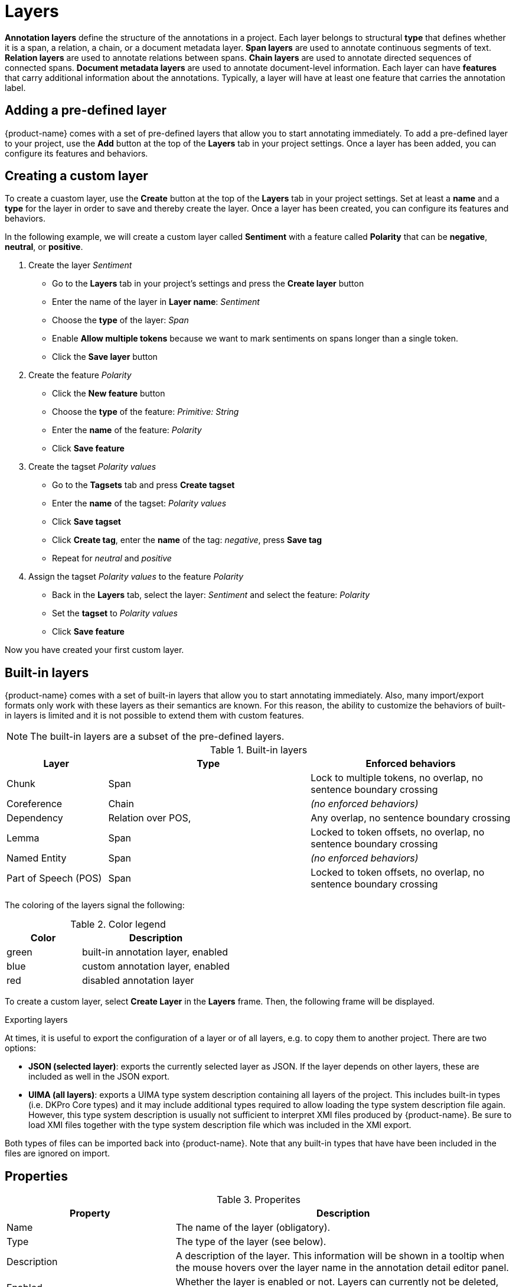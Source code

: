 // Licensed to the Technische Universität Darmstadt under one
// or more contributor license agreements.  See the NOTICE file
// distributed with this work for additional information
// regarding copyright ownership.  The Technische Universität Darmstadt 
// licenses this file to you under the Apache License, Version 2.0 (the
// "License"); you may not use this file except in compliance
// with the License.
//  
// http://www.apache.org/licenses/LICENSE-2.0
// 
// Unless required by applicable law or agreed to in writing, software
// distributed under the License is distributed on an "AS IS" BASIS,
// WITHOUT WARRANTIES OR CONDITIONS OF ANY KIND, either express or implied.
// See the License for the specific language governing permissions and
// limitations under the License.

[[sect_projects_layers]]
= Layers 

[.i7n-assistant]
--
**Annotation layers** define the structure of the annotations in a project.
Each layer belongs to structural **type** that defines whether it is a span, a relation, a chain, or a document metadata layer.
**Span layers** are used to annotate continuous segments of text.
**Relation layers** are used to annotate relations between spans.
**Chain layers** are used to annotate directed sequences of connected spans.
**Document metadata layers** are used to annotate document-level information.
Each layer can have **features** that carry additional information about the annotations.
Typically, a layer will have at least one feature that carries the annotation label.
--

== Adding a pre-defined layer

[.i7n-assistant]
--
{product-name} comes with a set of pre-defined layers that allow you to start annotating immediately.
To add a pre-defined layer to your project, use the **Add** button at the top of the **Layers** tab in your project settings.
Once a layer has been added, you can configure its features and behaviors.
--

== Creating a custom layer

[.i7n-assistant]
--
To create a cuastom layer, use the **Create** button at the top of the **Layers** tab in your project settings.
Set at least a **name** and a **type** for the layer in order to save and thereby create the layer.
Once a layer has been created, you can configure its features and behaviors.
--

In the following example, we will create a custom layer called *Sentiment* with a feature called *Polarity* that can be *negative*, *neutral*, or *positive*.

. Create the layer _Sentiment_
  * Go to the *Layers* tab in your project's settings and press the *Create layer* button
  * Enter the name of the layer in *Layer name*: _Sentiment_
  * Choose the *type* of the layer: _Span_
  * Enable *Allow multiple tokens* because we want to mark sentiments on spans longer than a single token.
  * Click the *Save layer* button
. Create the feature _Polarity_
  * Click the *New feature* button
  * Choose the *type* of the feature: _Primitive: String_
  * Enter the *name* of the feature: _Polarity_
  * Click *Save feature*
. Create the tagset _Polarity values_
  * Go to the *Tagsets* tab and press *Create tagset*
  * Enter the *name* of the tagset: _Polarity values_
  * Click *Save tagset*
  * Click *Create tag*, enter the *name* of the tag: _negative_, press *Save tag*
  * Repeat for _neutral_ and _positive_
. Assign the tagset _Polarity values_ to the feature _Polarity_
  * Back in the *Layers* tab, select the layer: _Sentiment_ and select the feature: _Polarity_
  * Set the *tagset* to _Polarity values_
  * Click *Save feature*

Now you have created your first custom layer.

== Built-in layers

{product-name} comes with a set of built-in layers that allow you to start annotating immediately. Also, many import/export formats only work with these layers as their semantics are known.
For this reason, the ability to customize the behaviors of built-in layers is limited and it is not possible to extend them with custom features.

NOTE: The built-in layers are a subset of the pre-defined layers.

.Built-in layers
[cols="1,2,2v", options="header"]
|====
| Layer | Type | Enforced behaviors

| Chunk
| Span
| Lock to multiple tokens,
no overlap,
no sentence boundary crossing

| Coreference
| Chain
| _(no enforced behaviors)_

| Dependency
| Relation over POS,
| Any overlap,
no sentence boundary crossing

| Lemma
| Span
| Locked to token offsets,
no overlap,
no sentence boundary crossing

| Named Entity
| Span
| _(no enforced behaviors)_

| Part of Speech (POS)
| Span
| Locked to token offsets,
no overlap,
no sentence boundary crossing
|====

The coloring of the layers signal the following: 

.Color legend
[cols="1,2", options="header"]
|===
| Color
| Description

| green
| built-in annotation layer, enabled

| blue
| custom annotation layer, enabled

| red
| disabled annotation layer
|===

To create a custom layer, select *Create Layer* in the *Layers* frame.
Then, the following frame will be displayed. 

.Exporting layers
At times, it is useful to export the configuration of a layer or of all layers, e.g. to copy them
to another project.
There are two options:

* **JSON (selected layer)**: exports the currently selected layer as JSON.
  If the layer depends on other layers, these are included as well in the JSON export.
* **UIMA (all layers)**: exports a UIMA type system description containing all layers of the project.
  This includes built-in types (i.e. DKPro Core types) and it may include additional types required
  to allow loading the type system description file again.
  However, this type system description is usually not sufficient to interpret XMI files produced by {product-name}.
  Be sure to load XMI files together with the type system description file which was included in the XMI export.
  
Both types of files can be imported back into {product-name}.
Note that any built-in types that have have been included in the files are ignored on import.

[[sect_projects_layers_properties]]
== Properties 

.Properites
[cols="1,2", options="header"]
|====
| Property | Description

| Name
| The name of the layer (obligatory).

| Type
| The type of the layer (see below).

| Description
| A description of the layer. 
This information will be shown in a tooltip when the mouse hovers over the layer name in the annotation detail editor panel.

| Enabled
| Whether the layer is enabled or not. 
Layers can currently not be deleted, but they can be disabled.
|====

NOTE: When a layer is first created, only ASCII characters are allowed for the layer name because the internal UIMA type name is derived from the initial layer name.
After the layer has been created, the name can be changed arbitrarily.
The internal UIMA type name will not be updated.
The internal UIMA name is e.g. used when exporting data or in constraint rules.

The layer type defines the structure of the layer.
Three different types are supported: spans, relations, and chains.

.Layer types
[cols="1,2,3", options="header"]
|====
| Type 
| Description 
| Example

| Span
| Continuous segment of text delimited by a start and end character offset.
The example shows two spans.
| image:images/project_layer_type_span.png[]

| Relation
| Binary relation between two spans visualized as an arc between spans.
The example shows a relation between two spans.
For relation annotations the type of the spans which are to be connected can be chosen in the field *Attach to layer*.
Here, only non-default layers are displayed.
To create a relation, first the span annotation needs to be created.

| image:images/project_layer_type_relation.png[]

| Chain
| Directed sequence of connected spans in which each span connects to the following one.
The example shows a single chain consisting of three connected spans.
| image:images/project_layer_type_chain.png[]
|====

image::images/layer_properties.png[align="center"]

[[sect_projects_layers_behaviours]]
== Behaviours

.Behaviors
[cols="1v,2", options="header"]
|====
| Behavior | Description

| Read-only
| Annotations on this layer may be viewed but not edited.

| Show text on hover
| Whether the text covered by the annotation is shown in the popup panel that appears when hovering with the mouse over an annotation label. 
Note that this popup may not be supported by all annotation editors.

| Render mode (relation)
| Determines when to render relations as arcs. 
Possible settings are **Always** (always render arcs), **Never** (never render arcs), and **When selected** (render arcs only when one of the relation endpoints or the relation itself is selected). 
Note that this setting is only available for relation layers.

| Validation
| When pre-annotated data is imported or when the  behaviors settings are changed, it is possible that annotations exist which are not conforming to the current behavior settings. This setting controls when a validation of annotations is performed. Possible settings are **Never** (no validation when a user marks a document as finished) and **Always** (validation is performed when a user marks a document as finished). Mind that changing the document state via the Monitoring page does not trigger a validation. Also, problematic annotations are highlighted using an error marker in the annotation interface. **NOTE:** the default setting for new projects/layers is **Always**, but for any existing projects or for projects imported from versions of {product-name} where this setting did not exist yet, the setting is initialized with **Never**.

| Granularity
_(span, chain)_
| The granularity controls at which level annotations can be created. When set to **Character-level**, annotations can be created anywhere. Zero-width annotations are permitted.
When set to **Token-level** or **Sentence-level** annotation boundaries are forced to coincide with token/sentence boundaries.
If the selection is smaller, the annotation is expanded to the next larger token/sentence covering the selection.
Again, zero-width annotations are permitted. When set to **Single tokens only** may be applied only to a single token.
If the selection covers multiple tokens, the annotation is reduced to the first covered token at a time. 
Zero-width annotations are not permitted in this mode.
Note that in order for the **Sentence-level** mode to allow annotating multiple sentences, the **Allow crossing sentence boundary** setting must be enabled, otherwise only individual sentences can be annotated.

| Overlap
| This setting controls if and how annotations may overlap.
For **span layers**, overlap is defined in terms of the span offsets. 
If any character offset that is part of span *A* is also part of span *B*, then they are considered to be **overlapping**.
If two spans have exactly the same offsets, then they are considered to be **stacking**.
For **relation layers**, overlap is defined in terms of the end points of the relation.
If two relations share any end point (source or target), they are considered to be **overlapping**.
If two relations have exactly the same end points, they are considered to be **stacking**.
Note that some export formats are unable to deal with stacked or overlapping annotations.
E.g. the CoNLL formats cannot deal with overlapping or stacked named entities.

| Allow crossing sentence boundary
| Allow annotations to cross sentence boundaries.

| Behave like a linked list
_(chain)_
| Controls what happens when two chains are connected with each other.
If this option is *disabled*, then the two entire chains will be merged into one large chain.
Links between spans will be changed so that each span connects to the closest following span -  no arc labels are displayed.
If this option is *enabled*, then the chains will be split if necessary at the source and target points, reconnecting the spans such that exactly the newly created connection is made - arc labels are available.
|====

image::images/layer_behaviours.png[align="center"]

=== Key bindings

Key bindings can be used to quickly set feature values on the currently selected annotation.
They are supported for certain feature types such as string and concept features.
E.g. you could assign the shortcut `CTRL P` to the value `PER` for the *value* feature of the *Named Entity* layer.
So when you create a *Named Entity* annotation and then press the kbd:[CTRL + P], the value would be set to `PER`.

NOTE: If the input focus is on an input field, the key bindings are suppressed.
      That means, you could even assign single key shortcuts like kbd:[p] for `PER` while still be able to use kbd:[p] when entering text manually into an input field.
      Normally, the focus would jump directly to the first feature editor after selecting an annotation. 
      But this is not the case if any features have key bindings, because it would render the key bindings useless (i.e. you would have to click outside of the feature editor input field so it looses the focus, thus activating the key bindings).

When defining a key binding, you have to enter a key combo consisting of one or more of the 
following key names:

* Modifier keys: kbd:[Ctrl], kbd:[Shift], kbd:[Alt], kbd:[Meta]
* Letter keys: kbd:[a], kbd:[b], kbd:[c], kbd:[d], kbd:[e], kbd:[f], kbd:[g], kbd:[h], kbd:[i], kbd:[j], kbd:[k], kbd:[l], kbd:[m], kbd:[n], kbd:[o], kbd:[p], kbd:[q], kbd:[r], kbd:[s], kbd:[t], kbd:[u], kbd:[v], kbd:[w], kbd:[x], kbd:[y], kbd:[z]
* Number keys: kbd:[0], kbd:[1], kbd:[2], kbd:[3], kbd:[4], kbd:[5], kbd:[6], kbd:[7], kbd:[8], kbd:[9]
* Function keys: kbd:[F1], kbd:[F2], kbd:[F3], kbd:[F4], kbd:[F5], kbd:[F6], kbd:[F7], kbd:[F8], kbd:[F9], kbd:[F10], kbd:[F11], kbd:[F12]
* Navigation keys: kbd:[Home], kbd:[End], kbd:[Page_up], kbd:[Page_down], kbd:[Left], kbd:[Up], kbd:[Right], kbd:[Down]
* Other keys: kbd:[Escape], kbd:[Tab], kbd:[Space], kbd:[Return], kbd:[Enter], kbd:[Backspace], kbd:[Scroll_lock], kbd:[Caps_lock], kbd:[Num_lock], kbd:[Pause], kbd:[Insert], kbd:[Delete]

Typically you would combine zero or more modifier keys with a *regular* key (letter, number, 
function key, etc). A combination of multiple number or letter keys does not work.

NOTE: Mind that you need to take care not to define the same key binding multiple times.
Duplicate definitions are only sensible if you can ensure that the features on which they are defined will never be visible on screen simultaneously. 
      
=== Coloring rules

[.i7n-assistant]
--
Coloring rules can be used to control the coloring of annotations.
The coloring rules are defined at the level of the annotation layer.
Select an annotation layer from the list of layers in the project settings, then look for the *Coloring rules* section in the layer settings.

A rule consists of two parts:
1) a regular expression pattern that matches the annotation label,
2) a hexadecimal color code.

A simple rule could be use the pattern `PER` and the color code `#0000ff` (blue).
This would display all annotations with the label `PER` belonging to the layer in blue.

In order to assign the same color to all annotations belonging to the layer, use the pattern `.*`.
--

It is also possible to assign a color to multiple label at once by exploiting the fact that the pattern is a regular expression.
E.g. `PER|OTH` would match annotations with the label `PER` as well as with the label `OTH`.
Mind not to add extra space such as `PER | OTH` - this would not work!

Be careful when creating coloring rules on layers with multiple features.
If there are two features with the values `a` and `b`, the label will be `a | b`.
In order to match this label in a coloring rule, the pipe symbol (`|`) must be escaped - otherwise it is interpreted as a regular expression `OR` operator: `a \| b`. 
